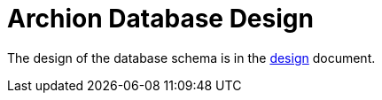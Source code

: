= Archion Database Design

The design of the database schema is in the link:design.md[design] document.
